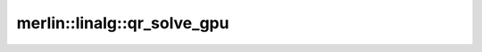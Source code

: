 merlin::linalg::qr_solve_gpu
============================

.. doxygenfunction:: merlin::linalg::qr_solve_gpu
